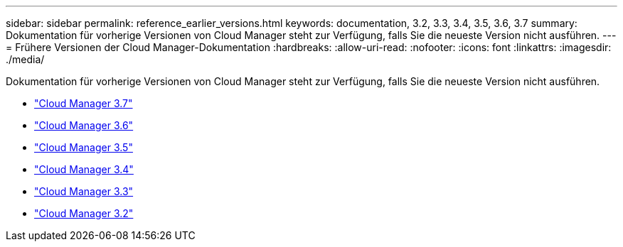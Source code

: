 ---
sidebar: sidebar 
permalink: reference_earlier_versions.html 
keywords: documentation, 3.2, 3.3, 3.4, 3.5, 3.6, 3.7 
summary: Dokumentation für vorherige Versionen von Cloud Manager steht zur Verfügung, falls Sie die neueste Version nicht ausführen. 
---
= Frühere Versionen der Cloud Manager-Dokumentation
:hardbreaks:
:allow-uri-read: 
:nofooter: 
:icons: font
:linkattrs: 
:imagesdir: ./media/


[role="lead"]
Dokumentation für vorherige Versionen von Cloud Manager steht zur Verfügung, falls Sie die neueste Version nicht ausführen.

* https://docs.netapp.com/us-en/occm37/["Cloud Manager 3.7"^]
* https://docs.netapp.com/us-en/occm36/["Cloud Manager 3.6"^]
* https://docs.netapp.com/us-en/occm35/["Cloud Manager 3.5"^]
* https://docs.netapp.com/us-en/occm34/["Cloud Manager 3.4"^]
* https://mysupport.netapp.com/documentation/docweb/index.html?productID=62509["Cloud Manager 3.3"^]
* https://mysupport.netapp.com/documentation/docweb/index.html?productID=62391["Cloud Manager 3.2"^]

